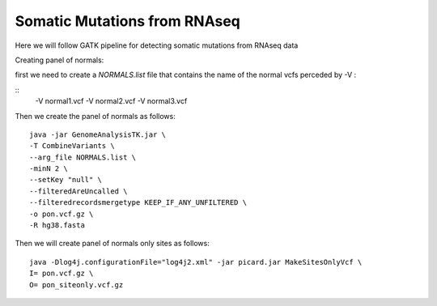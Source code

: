 ====================================
**Somatic Mutations from RNAseq**
====================================

Here we will follow GATK pipeline for detecting somatic mutations from RNAseq data

Creating panel of normals::

first we need to create a `NORMALS.list` file that contains the name of the normal vcfs perceded by -V : 

::
	-V normal1.vcf
	-V normal2.vcf
	-V normal3.vcf
 

Then we create the panel of normals as follows:: 

  java -jar GenomeAnalysisTK.jar \
  -T CombineVariants \
  --arg_file NORMALS.list \
  -minN 2 \
  --setKey "null" \
  --filteredAreUncalled \
  --filteredrecordsmergetype KEEP_IF_ANY_UNFILTERED \
  -o pon.vcf.gz \
  -R hg38.fasta


Then we will create panel of normals only sites as follows::


   java -Dlog4j.configurationFile="log4j2.xml" -jar picard.jar MakeSitesOnlyVcf \
   I= pon.vcf.gz \
   O= pon_siteonly.vcf.gz 
